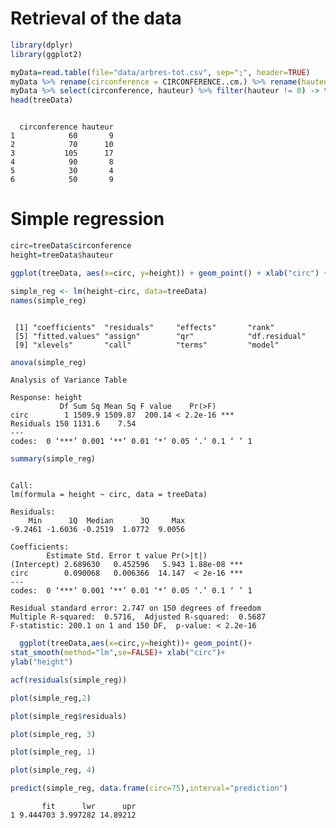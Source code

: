 * Retrieval of the data
  #+begin_src R :results output :session *R* :exports both
  library(dplyr)
  library(ggplot2)
  #+end_src

  #+RESULTS:

  #+begin_src R :results output :session *R* :exports both
  myData=read.table(file="data/arbres-tot.csv", sep=";", header=TRUE)
  myData %>% rename(circonference = CIRCONFERENCE..cm.) %>% rename(hauteur = HAUTEUR..m.) -> myData
  myData %>% select(circonference, hauteur) %>% filter(hauteur != 0) -> treeData
  head(treeData)
  #+end_src

  #+RESULTS:
  : 
  :   circonference hauteur
  : 1            60       9
  : 2            70      10
  : 3           105      17
  : 4            90       8
  : 5            30       4
  : 6            50       9

* Simple regression

  #+begin_src R :results output :session *R* :exports both
  circ=treeData$circonference
  height=treeData$hauteur
  #+end_src

  #+RESULTS:

  #+begin_src R :results output graphics file :file pictures/circonference_hauteur.png :exports both :width 600 :height 400 :session *R*
  ggplot(treeData, aes(x=circ, y=height)) + geom_point() + xlab("circ") + ylab("height")
  #+end_src

  #+RESULTS:
  [[file:pictures/circonference_hauteur.png]]

  #+begin_src R :results output :session *R* :exports both
  simple_reg <- lm(height~circ, data=treeData)
  names(simple_reg)
  #+end_src

  #+RESULTS:
  : 
  :  [1] "coefficients"  "residuals"     "effects"       "rank"         
  :  [5] "fitted.values" "assign"        "qr"            "df.residual"  
  :  [9] "xlevels"       "call"          "terms"         "model"

  #+begin_src R :results output :session *R* :exports both
  anova(simple_reg)
  #+end_src

  #+RESULTS:
  : Analysis of Variance Table
  : 
  : Response: height
  :            Df Sum Sq Mean Sq F value    Pr(>F)    
  : circ        1 1509.9 1509.87  200.14 < 2.2e-16 ***
  : Residuals 150 1131.6    7.54                      
  : ---
  : codes:  0 ‘***’ 0.001 ‘**’ 0.01 ‘*’ 0.05 ‘.’ 0.1 ‘ ’ 1


  #+begin_src R :results output :session *R* :exports both
  summary(simple_reg)
  #+end_src

  #+RESULTS:
  #+begin_example

  Call:
  lm(formula = height ~ circ, data = treeData)

  Residuals:
      Min      1Q  Median      3Q     Max 
  -9.2461 -1.6036 -0.2519  1.0772  9.0056 

  Coefficients:
	      Estimate Std. Error t value Pr(>|t|)    
  (Intercept) 2.689630   0.452596   5.943 1.88e-08 ***
  circ        0.090068   0.006366  14.147  < 2e-16 ***
  ---
  codes:  0 ‘***’ 0.001 ‘**’ 0.01 ‘*’ 0.05 ‘.’ 0.1 ‘ ’ 1

  Residual standard error: 2.747 on 150 degrees of freedom
  Multiple R-squared:  0.5716,	Adjusted R-squared:  0.5687 
  F-statistic: 200.1 on 1 and 150 DF,  p-value: < 2.2e-16
  #+end_example

  #+begin_src R :results output graphics file :file (org-babel-temp-file "figure" ".png") :exports both :width 600 :height 400 :session *R*
  ggplot(treeData,aes(x=circ,y=height))+ geom_point()+
stat_smooth(method="lm",se=FALSE)+ xlab("circ")+
ylab("height")
  #+end_src

  #+RESULTS:
  [[file:/tmp/babel-NUf9m8/figuref9r6SJ.png]]

  #+begin_src R :results output graphics file :file (org-babel-temp-file "figure" ".png") :exports both :width 600 :height 400 :session *R*
  acf(residuals(simple_reg))
  #+end_src

  #+RESULTS:
  [[file:/tmp/babel-NUf9m8/figureFLW3Bj.png]]

  #+begin_src R :results output graphics file :file (org-babel-temp-file "figure" ".png") :exports both :width 600 :height 400 :session *R*
  plot(simple_reg,2)
  #+end_src

  #+RESULTS:
  [[file:/tmp/babel-NUf9m8/figureO0zrU1.png]]

  #+begin_src R :results output graphics file :file (org-babel-temp-file "figure" ".png") :exports both :width 600 :height 400 :session *R*
  plot(simple_reg$residuals)
  #+end_src

  #+RESULTS:
  [[file:/tmp/babel-NUf9m8/figureS5obSl.png]]

  #+begin_src R :results output graphics file :file (org-babel-temp-file "figure" ".png") :exports both :width 600 :height 400 :session *R*
    plot(simple_reg, 3)
  #+end_src

  #+RESULTS:
  [[file:/tmp/babel-NUf9m8/figureZQEdAo.png]]

  #+begin_src R :results output graphics file :file (org-babel-temp-file "figure" ".png") :exports both :width 600 :height 400 :session *R*
   plot(simple_reg, 1)
  #+end_src

  #+RESULTS:
  [[file:/tmp/babel-NUf9m8/figurehq0VbR.png]]

  #+begin_src R :results output graphics file :file (org-babel-temp-file "figure" ".png") :exports both :width 600 :height 400 :session *R*
  plot(simple_reg, 4)
  #+end_src

  #+RESULTS:
  [[file:/tmp/babel-NUf9m8/figureOn9IsO.png]]

  #+begin_src R :results output :session *R* :exports both
  predict(simple_reg, data.frame(circ=75),interval="prediction")
  #+end_src

  #+RESULTS:
  :        fit      lwr      upr
  : 1 9.444703 3.997282 14.89212
